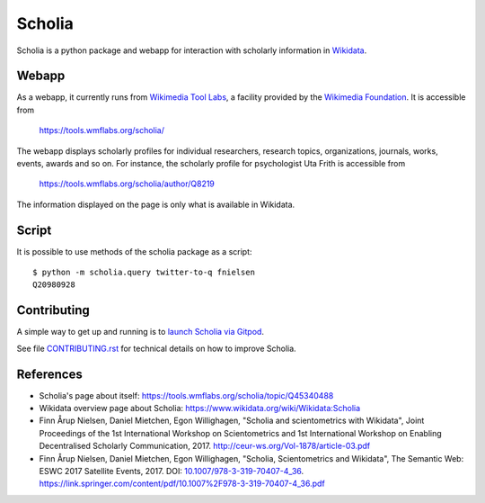 Scholia
=======

Scholia is a python package and webapp for interaction with scholarly information in Wikidata_.


Webapp
------

As a webapp, it currently runs from `Wikimedia Tool Labs`_, a facility provided by the `Wikimedia Foundation`_. It is accessible from

    https://tools.wmflabs.org/scholia/

The webapp displays scholarly profiles for individual researchers, research topics, organizations, journals, works, events, awards and so on. For instance, the scholarly profile for psychologist Uta Frith is accessible from

    https://tools.wmflabs.org/scholia/author/Q8219
    
The information displayed on the page is only what is available in Wikidata.


Script
------

It is possible to use methods of the scholia package as a script:
::
    $ python -m scholia.query twitter-to-q fnielsen
    Q20980928


Contributing
------------

A simple way to get up and running is to `launch Scholia via Gitpod`_.

See file `CONTRIBUTING.rst`_ for technical details on how to improve Scholia.

.. _Wikidata: https://www.wikidata.org
.. _Wikimedia Foundation: https://wikimediafoundation.org
.. _Wikimedia Tool Labs: https://tools.wmflabs.org/
.. _launch Scholia via Gitpod: https://gitpod.io/#https://github.com/fnielsen/scholia
.. _CONTRIBUTING.rst: https://github.com/fnielsen/scholia/blob/master/CONTRIBUTING.rst

References
---------
- Scholia's page about itself: https://tools.wmflabs.org/scholia/topic/Q45340488
- Wikidata overview page about Scholia: https://www.wikidata.org/wiki/Wikidata:Scholia
- Finn Årup Nielsen, Daniel Mietchen, Egon Willighagen, "Scholia and scientometrics with Wikidata", Joint Proceedings of the 1st International Workshop on Scientometrics and 1st International Workshop on Enabling Decentralised Scholarly Communication, 2017. http://ceur-ws.org/Vol-1878/article-03.pdf
- Finn Årup Nielsen, Daniel Mietchen, Egon Willighagen, "Scholia, Scientometrics and Wikidata", The Semantic Web: ESWC 2017 Satellite Events, 2017. DOI: `10.1007/978-3-319-70407-4_36 <https://doi.org/10.1007/978-3-319-70407-4_36>`_. https://link.springer.com/content/pdf/10.1007%2F978-3-319-70407-4_36.pdf
